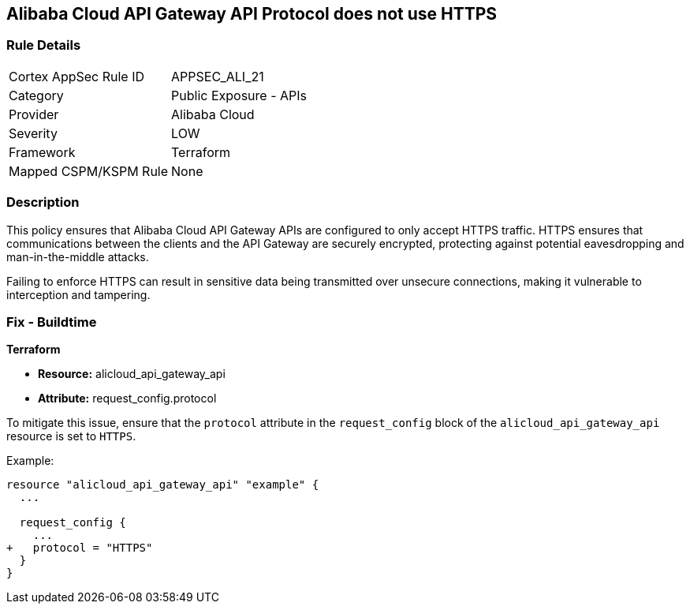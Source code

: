 == Alibaba Cloud API Gateway API Protocol does not use HTTPS


=== Rule Details

[cols="1,2"]
|===
|Cortex AppSec Rule ID |APPSEC_ALI_21
|Category |Public Exposure - APIs
|Provider |Alibaba Cloud
|Severity |LOW
|Framework |Terraform
|Mapped CSPM/KSPM Rule |None
|===


=== Description 

This policy ensures that Alibaba Cloud API Gateway APIs are configured to only accept HTTPS traffic. HTTPS ensures that communications between the clients and the API Gateway are securely encrypted, protecting against potential eavesdropping and man-in-the-middle attacks.

Failing to enforce HTTPS can result in sensitive data being transmitted over unsecure connections, making it vulnerable to interception and tampering.

=== Fix - Buildtime


*Terraform* 

* *Resource:* alicloud_api_gateway_api
* *Attribute:* request_config.protocol

To mitigate this issue, ensure that the `protocol` attribute in the `request_config` block of the `alicloud_api_gateway_api` resource is set to `HTTPS`.

Example:

[source,go]
----
resource "alicloud_api_gateway_api" "example" {
  ...

  request_config {
    ...
+   protocol = "HTTPS"
  }
}
----
